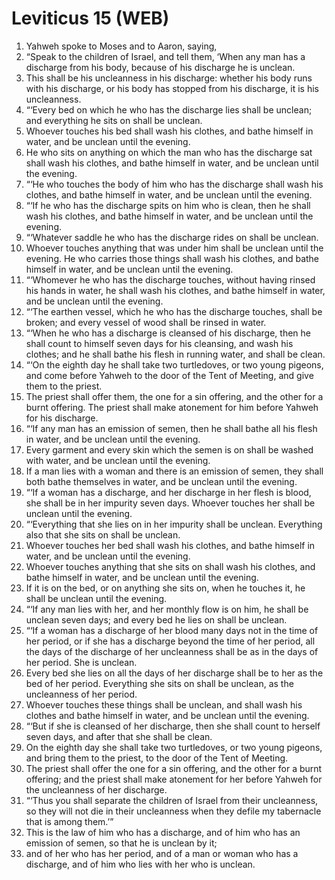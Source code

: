 * Leviticus 15 (WEB)
:PROPERTIES:
:ID: WEB/03-LEV15
:END:

1. Yahweh spoke to Moses and to Aaron, saying,
2. “Speak to the children of Israel, and tell them, ‘When any man has a discharge from his body, because of his discharge he is unclean.
3. This shall be his uncleanness in his discharge: whether his body runs with his discharge, or his body has stopped from his discharge, it is his uncleanness.
4. “‘Every bed on which he who has the discharge lies shall be unclean; and everything he sits on shall be unclean.
5. Whoever touches his bed shall wash his clothes, and bathe himself in water, and be unclean until the evening.
6. He who sits on anything on which the man who has the discharge sat shall wash his clothes, and bathe himself in water, and be unclean until the evening.
7. “‘He who touches the body of him who has the discharge shall wash his clothes, and bathe himself in water, and be unclean until the evening.
8. “‘If he who has the discharge spits on him who is clean, then he shall wash his clothes, and bathe himself in water, and be unclean until the evening.
9. “‘Whatever saddle he who has the discharge rides on shall be unclean.
10. Whoever touches anything that was under him shall be unclean until the evening. He who carries those things shall wash his clothes, and bathe himself in water, and be unclean until the evening.
11. “‘Whomever he who has the discharge touches, without having rinsed his hands in water, he shall wash his clothes, and bathe himself in water, and be unclean until the evening.
12. “‘The earthen vessel, which he who has the discharge touches, shall be broken; and every vessel of wood shall be rinsed in water.
13. “‘When he who has a discharge is cleansed of his discharge, then he shall count to himself seven days for his cleansing, and wash his clothes; and he shall bathe his flesh in running water, and shall be clean.
14. “‘On the eighth day he shall take two turtledoves, or two young pigeons, and come before Yahweh to the door of the Tent of Meeting, and give them to the priest.
15. The priest shall offer them, the one for a sin offering, and the other for a burnt offering. The priest shall make atonement for him before Yahweh for his discharge.
16. “‘If any man has an emission of semen, then he shall bathe all his flesh in water, and be unclean until the evening.
17. Every garment and every skin which the semen is on shall be washed with water, and be unclean until the evening.
18. If a man lies with a woman and there is an emission of semen, they shall both bathe themselves in water, and be unclean until the evening.
19. “‘If a woman has a discharge, and her discharge in her flesh is blood, she shall be in her impurity seven days. Whoever touches her shall be unclean until the evening.
20. “‘Everything that she lies on in her impurity shall be unclean. Everything also that she sits on shall be unclean.
21. Whoever touches her bed shall wash his clothes, and bathe himself in water, and be unclean until the evening.
22. Whoever touches anything that she sits on shall wash his clothes, and bathe himself in water, and be unclean until the evening.
23. If it is on the bed, or on anything she sits on, when he touches it, he shall be unclean until the evening.
24. “‘If any man lies with her, and her monthly flow is on him, he shall be unclean seven days; and every bed he lies on shall be unclean.
25. “‘If a woman has a discharge of her blood many days not in the time of her period, or if she has a discharge beyond the time of her period, all the days of the discharge of her uncleanness shall be as in the days of her period. She is unclean.
26. Every bed she lies on all the days of her discharge shall be to her as the bed of her period. Everything she sits on shall be unclean, as the uncleanness of her period.
27. Whoever touches these things shall be unclean, and shall wash his clothes and bathe himself in water, and be unclean until the evening.
28. “‘But if she is cleansed of her discharge, then she shall count to herself seven days, and after that she shall be clean.
29. On the eighth day she shall take two turtledoves, or two young pigeons, and bring them to the priest, to the door of the Tent of Meeting.
30. The priest shall offer the one for a sin offering, and the other for a burnt offering; and the priest shall make atonement for her before Yahweh for the uncleanness of her discharge.
31. “‘Thus you shall separate the children of Israel from their uncleanness, so they will not die in their uncleanness when they defile my tabernacle that is among them.’”
32. This is the law of him who has a discharge, and of him who has an emission of semen, so that he is unclean by it;
33. and of her who has her period, and of a man or woman who has a discharge, and of him who lies with her who is unclean.
